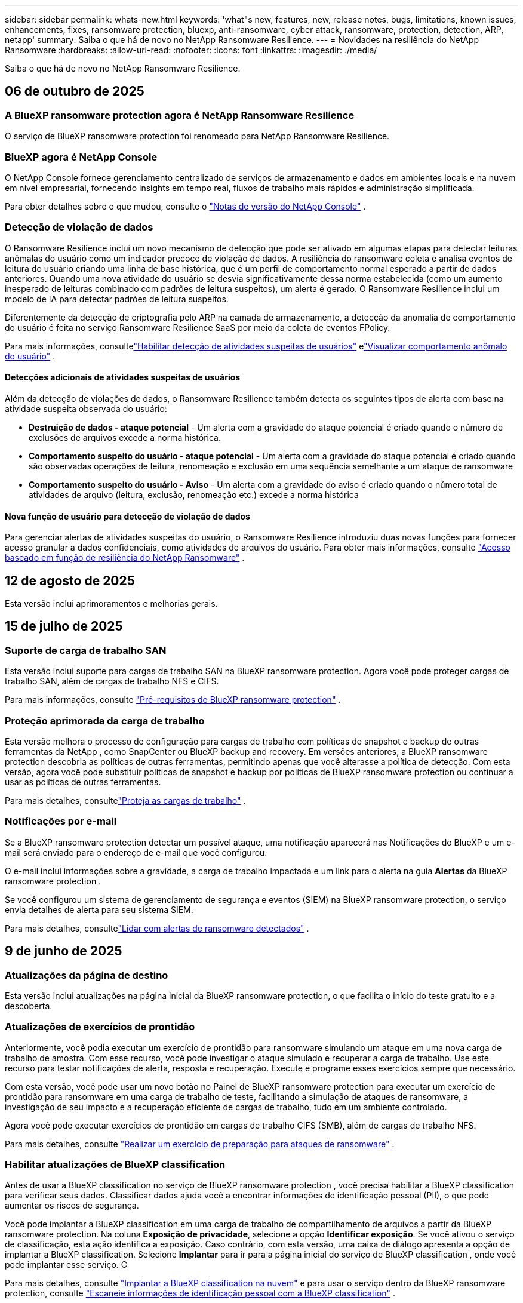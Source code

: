 ---
sidebar: sidebar 
permalink: whats-new.html 
keywords: 'what"s new, features, new, release notes, bugs, limitations, known issues, enhancements, fixes, ransomware protection, bluexp, anti-ransomware, cyber attack, ransomware, protection, detection, ARP, netapp' 
summary: Saiba o que há de novo no NetApp Ransomware Resilience. 
---
= Novidades na resiliência do NetApp Ransomware
:hardbreaks:
:allow-uri-read: 
:nofooter: 
:icons: font
:linkattrs: 
:imagesdir: ./media/


[role="lead"]
Saiba o que há de novo no NetApp Ransomware Resilience.



== 06 de outubro de 2025



=== A BlueXP ransomware protection agora é NetApp Ransomware Resilience

O serviço de BlueXP ransomware protection foi renomeado para NetApp Ransomware Resilience.



=== BlueXP agora é NetApp Console

O NetApp Console fornece gerenciamento centralizado de serviços de armazenamento e dados em ambientes locais e na nuvem em nível empresarial, fornecendo insights em tempo real, fluxos de trabalho mais rápidos e administração simplificada.

Para obter detalhes sobre o que mudou, consulte o https://docs.netapp.com/us-en/console-relnotes/index.html["Notas de versão do NetApp Console"] .



=== Detecção de violação de dados

O Ransomware Resilience inclui um novo mecanismo de detecção que pode ser ativado em algumas etapas para detectar leituras anômalas do usuário como um indicador precoce de violação de dados.  A resiliência do ransomware coleta e analisa eventos de leitura do usuário criando uma linha de base histórica, que é um perfil de comportamento normal esperado a partir de dados anteriores.  Quando uma nova atividade do usuário se desvia significativamente dessa norma estabelecida (como um aumento inesperado de leituras combinado com padrões de leitura suspeitos), um alerta é gerado.  O Ransomware Resilience inclui um modelo de IA para detectar padrões de leitura suspeitos.

Diferentemente da detecção de criptografia pelo ARP na camada de armazenamento, a detecção da anomalia de comportamento do usuário é feita no serviço Ransomware Resilience SaaS por meio da coleta de eventos FPolicy.

Para mais informações, consultelink:https://docs.netapp.com/us-en/data-services-ransomware-resilience/suspicious-user-activity.html["Habilitar detecção de atividades suspeitas de usuários"] elink:https://docs.netapp.com/us-en/data-services-ransomware-resilience/rp-use-alert.html#view-anomalous-user-behavior["Visualizar comportamento anômalo do usuário"] .



==== Detecções adicionais de atividades suspeitas de usuários

Além da detecção de violações de dados, o Ransomware Resilience também detecta os seguintes tipos de alerta com base na atividade suspeita observada do usuário:

* **Destruição de dados - ataque potencial** - Um alerta com a gravidade do ataque potencial é criado quando o número de exclusões de arquivos excede a norma histórica.
* **Comportamento suspeito do usuário - ataque potencial** - Um alerta com a gravidade do ataque potencial é criado quando são observadas operações de leitura, renomeação e exclusão em uma sequência semelhante a um ataque de ransomware
* **Comportamento suspeito do usuário - Aviso** - Um alerta com a gravidade do aviso é criado quando o número total de atividades de arquivo (leitura, exclusão, renomeação etc.) excede a norma histórica




==== Nova função de usuário para detecção de violação de dados

Para gerenciar alertas de atividades suspeitas do usuário, o Ransomware Resilience introduziu duas novas funções para fornecer acesso granular a dados confidenciais, como atividades de arquivos do usuário. Para obter mais informações, consulte link:https://docs.netapp.com/us-en/data-services-ransomware-resilience/rp-reference-roles.html["Acesso baseado em função de resiliência do NetApp Ransomware"] .



== 12 de agosto de 2025

Esta versão inclui aprimoramentos e melhorias gerais.



== 15 de julho de 2025



=== Suporte de carga de trabalho SAN

Esta versão inclui suporte para cargas de trabalho SAN na BlueXP ransomware protection.  Agora você pode proteger cargas de trabalho SAN, além de cargas de trabalho NFS e CIFS.

Para mais informações, consulte link:https://docs.netapp.com/us-en/data-services-ransomware-resilience/rp-start-prerequisites.html["Pré-requisitos de BlueXP ransomware protection"] .



=== Proteção aprimorada da carga de trabalho

Esta versão melhora o processo de configuração para cargas de trabalho com políticas de snapshot e backup de outras ferramentas da NetApp , como SnapCenter ou BlueXP backup and recovery.  Em versões anteriores, a BlueXP ransomware protection descobria as políticas de outras ferramentas, permitindo apenas que você alterasse a política de detecção.  Com esta versão, agora você pode substituir políticas de snapshot e backup por políticas de BlueXP ransomware protection ou continuar a usar as políticas de outras ferramentas.

Para mais detalhes, consultelink:https://docs.netapp.com/us-en/data-services-ransomware-resilience/rp-use-protect.html["Proteja as cargas de trabalho"] .



=== Notificações por e-mail

Se a BlueXP ransomware protection detectar um possível ataque, uma notificação aparecerá nas Notificações do BlueXP e um e-mail será enviado para o endereço de e-mail que você configurou.

O e-mail inclui informações sobre a gravidade, a carga de trabalho impactada e um link para o alerta na guia *Alertas* da BlueXP ransomware protection .

Se você configurou um sistema de gerenciamento de segurança e eventos (SIEM) na BlueXP ransomware protection, o serviço envia detalhes de alerta para seu sistema SIEM.

Para mais detalhes, consultelink:https://docs.netapp.com/us-en/data-services-ransomware-resilience/rp-use-alert.html["Lidar com alertas de ransomware detectados"] .



== 9 de junho de 2025



=== Atualizações da página de destino

Esta versão inclui atualizações na página inicial da BlueXP ransomware protection, o que facilita o início do teste gratuito e a descoberta.



=== Atualizações de exercícios de prontidão

Anteriormente, você podia executar um exercício de prontidão para ransomware simulando um ataque em uma nova carga de trabalho de amostra.  Com esse recurso, você pode investigar o ataque simulado e recuperar a carga de trabalho.  Use este recurso para testar notificações de alerta, resposta e recuperação.  Execute e programe esses exercícios sempre que necessário.

Com esta versão, você pode usar um novo botão no Painel de BlueXP ransomware protection para executar um exercício de prontidão para ransomware em uma carga de trabalho de teste, facilitando a simulação de ataques de ransomware, a investigação de seu impacto e a recuperação eficiente de cargas de trabalho, tudo em um ambiente controlado.

Agora você pode executar exercícios de prontidão em cargas de trabalho CIFS (SMB), além de cargas de trabalho NFS.

Para mais detalhes, consulte https://docs.netapp.com/us-en/data-services-ransomware-resilience/rp-start-simulate.html["Realizar um exercício de preparação para ataques de ransomware"] .



=== Habilitar atualizações de BlueXP classification

Antes de usar a BlueXP classification no serviço de BlueXP ransomware protection , você precisa habilitar a BlueXP classification para verificar seus dados.  Classificar dados ajuda você a encontrar informações de identificação pessoal (PII), o que pode aumentar os riscos de segurança.

Você pode implantar a BlueXP classification em uma carga de trabalho de compartilhamento de arquivos a partir da BlueXP ransomware protection.  Na coluna *Exposição de privacidade*, selecione a opção *Identificar exposição*.  Se você ativou o serviço de classificação, esta ação identifica a exposição.  Caso contrário, com esta versão, uma caixa de diálogo apresenta a opção de implantar a BlueXP classification.  Selecione *Implantar* para ir para a página inicial do serviço de BlueXP classification , onde você pode implantar esse serviço.  C

Para mais detalhes, consulte https://docs.netapp.com/us-en/data-services-data-classification/task-deploy-cloud-compliance.html["Implantar a BlueXP classification na nuvem"^] e para usar o serviço dentro da BlueXP ransomware protection, consulte https://docs.netapp.com/us-en/data-services-ransomware-resilience/rp-use-protect-classify.html["Escaneie informações de identificação pessoal com a BlueXP classification"] .



== 13 de maio de 2025



=== Relatório de ambientes de trabalho não suportados na BlueXP ransomware protection

Durante o fluxo de trabalho de descoberta, a BlueXP ransomware protection relata mais detalhes quando você passa o mouse sobre Cargas de trabalho suportadas ou não suportadas.  Isso ajudará você a entender por que algumas de suas cargas de trabalho não são descobertas pelo serviço de BlueXP ransomware protection .

Há muitos motivos pelos quais o serviço não oferece suporte a um ambiente de trabalho, por exemplo, a versão do ONTAP no seu ambiente de trabalho pode ser inferior à versão necessária.  Quando você passa o mouse sobre um ambiente de trabalho sem suporte, uma dica de ferramenta exibe o motivo.

Você pode visualizar os ambientes de trabalho sem suporte durante a descoberta inicial, onde também pode baixar os resultados.  Você também pode visualizar os resultados da descoberta na opção *Descoberta de carga de trabalho* na página Configurações.

Para mais detalhes, consulte https://docs.netapp.com/us-en/data-services-ransomware-resilience/rp-start-discover.html["Descubra cargas de trabalho na BlueXP ransomware protection"] .



== 29 de abril de 2025



=== Suporte para Amazon FSx for NetApp ONTAP

Esta versão oferece suporte ao Amazon FSx for NetApp ONTAP.  Este recurso ajuda você a proteger suas cargas de trabalho FSx para ONTAP com a BlueXP ransomware protection.

O FSx for ONTAP é um serviço totalmente gerenciado que fornece o poder do armazenamento NetApp ONTAP na nuvem.  Ele fornece os mesmos recursos, desempenho e capacidades administrativas que você usa no local, com a agilidade e escalabilidade de um serviço nativo da AWS.

As seguintes alterações foram feitas no fluxo de trabalho de BlueXP ransomware protection :

* O Discovery inclui cargas de trabalho no FSx para ambientes de trabalho ONTAP 9.15.
* A guia Proteção mostra cargas de trabalho no FSx para ambientes ONTAP .  Neste ambiente, você deve executar operações de backup usando o serviço de backup FSx for ONTAP .  Você pode restaurar essas cargas de trabalho usando instantâneos de BlueXP ransomware protection .
+

TIP: Políticas de backup para uma carga de trabalho em execução no FSx para ONTAP não podem ser definidas no BlueXP.  Todas as políticas de backup existentes definidas no Amazon FSx for NetApp ONTAP permanecem inalteradas.

* Incidentes de alerta mostram o novo ambiente de trabalho do FSx para ONTAP .


Para mais detalhes, consulte https://docs.netapp.com/us-en/data-services-ransomware-resilience/concept-ransomware-resilience.html["Saiba mais sobre a BlueXP ransomware protection e ambientes de trabalho"] .

Para obter informações sobre as opções suportadas, consulte o https://docs.netapp.com/us-en/data-services-ransomware-resilience/rp-reference-limitations.html["Limitações da BlueXP ransomware protection"] .



=== Função de acesso BlueXP necessária

Agora você precisa de uma das seguintes funções de acesso para visualizar, descobrir ou gerenciar a BlueXP ransomware protection: administrador da organização, administrador de pasta ou projeto, administrador de proteção contra ransomware ou visualizador de proteção contra ransomware.

https://docs.netapp.com/us-en/console-setup-admin/reference-iam-predefined-roles.html["Saiba mais sobre as funções de acesso do BlueXP para todos os serviços"^] .



== 14 de abril de 2025



=== Relatórios de exercícios de prontidão

Com esta versão, você pode revisar relatórios de exercícios de prontidão para ataques de ransomware.  Um exercício de prontidão permite simular um ataque de ransomware em uma carga de trabalho de amostra recém-criada.  Em seguida, investigue o ataque simulado e recupere a carga de trabalho de amostra.  Esse recurso ajuda você a saber se está preparado no caso de um ataque real de ransomware, testando processos de notificação de alerta, resposta e recuperação.

Para mais detalhes, consulte https://docs.netapp.com/us-en/data-services-ransomware-resilience/rp-start-simulate.html["Realizar um exercício de preparação para ataques de ransomware"] .



=== Novas funções e permissões de controle de acesso baseadas em funções

Anteriormente, você podia atribuir funções e permissões aos usuários com base em suas responsabilidades, o que ajuda a gerenciar o acesso dos usuários à BlueXP ransomware protection.  Com esta versão, há duas novas funções específicas para a BlueXP ransomware protection com permissões atualizadas.  As novas funções são:

* Administrador de proteção contra ransomware
* Visualizador de proteção contra ransomware


Para obter detalhes sobre permissões, consulte https://docs.netapp.com/us-en/data-services-ransomware-resilience/rp-reference-roles.html["Acesso baseado em função de BlueXP ransomware protection aos recursos"] .



=== Melhorias de pagamento

Esta versão inclui diversas melhorias no processo de pagamento.

Para mais detalhes, consulte https://docs.netapp.com/us-en/data-services-ransomware-resilience/rp-start-licenses.html["Configurar opções de licenciamento e pagamento"] .



== 10 de março de 2025



=== Simule um ataque e responda

Com esta versão, simule um ataque de ransomware para testar sua resposta a um alerta de ransomware.  Esse recurso ajuda você a saber se está preparado no caso de um ataque real de ransomware, testando processos de notificação de alerta, resposta e recuperação.

Para mais detalhes, consulte https://docs.netapp.com/us-en/data-services-ransomware-resilience/rp-start-simulate.html["Realizar um exercício de preparação para ataques de ransomware"] .



=== Melhorias no processo de descoberta

Esta versão inclui melhorias nos processos seletivos de descoberta e redescoberta:

* Com esta versão, você pode descobrir cargas de trabalho recém-criadas que foram adicionadas aos ambientes de trabalho selecionados anteriormente.
* Você também pode selecionar _novos_ ambientes de trabalho nesta versão.  Esse recurso ajuda a proteger novas cargas de trabalho adicionadas ao seu ambiente.
* Você pode executar esses processos de descoberta durante o processo de descoberta inicialmente ou na opção Configurações.


Para mais detalhes, consulte https://docs.netapp.com/us-en/data-services-ransomware-resilience/rp-start-discover.html["Descubra cargas de trabalho recém-criadas para ambientes de trabalho selecionados anteriormente"] e https://docs.netapp.com/us-en/data-services-ransomware-resilience/rp-use-settings.html["Configurar recursos com a opção Configurações"] .



=== Alertas gerados quando alta criptografia é detectada

Com esta versão, você pode visualizar alertas quando alta criptografia for detectada em suas cargas de trabalho, mesmo sem grandes alterações na extensão do arquivo.  Este recurso, que usa a IA de proteção autônoma contra ransomware (ARP) do ONTAP , ajuda você a identificar cargas de trabalho que correm risco de ataques de ransomware.  Use este recurso e baixe a lista completa de arquivos afetados com ou sem alterações de extensão.

Para mais detalhes, consulte https://docs.netapp.com/us-en/data-services-ransomware-resilience/rp-use-alert.html["Responder a um alerta de ransomware detectado"] .



== 16 de dezembro de 2024



=== Detecte comportamento anômalo do usuário usando o Data Infrastructure Insights Storage Workload Security

Com esta versão, você pode usar o Data Infrastructure Insights Storage Workload Security para detectar comportamento anômalo do usuário em suas cargas de trabalho de armazenamento.  Este recurso ajuda você a identificar potenciais ameaças à segurança e bloquear usuários potencialmente mal-intencionados para proteger seus dados.

Para mais detalhes, consulte https://docs.netapp.com/us-en/data-services-ransomware-resilience/rp-use-alert.html["Responder a um alerta de ransomware detectado"] .

Antes de usar o Data Infrastructure Insights Storage Workload Security para detectar comportamento anômalo do usuário, você precisa configurar a opção usando a opção *Configurações* de BlueXP ransomware protection .

Consulte https://docs.netapp.com/us-en/data-services-ransomware-resilience/rp-use-settings.html["Configurar as definições de BlueXP ransomware protection"] .



=== Selecione cargas de trabalho para descobrir e proteger

Com esta versão, agora você pode fazer o seguinte:

* Em cada Conector, selecione os ambientes de trabalho onde você deseja descobrir cargas de trabalho.  Você pode se beneficiar desse recurso se quiser proteger cargas de trabalho específicas em seu ambiente e não outras.
* Durante a descoberta de carga de trabalho, você pode habilitar a descoberta automática de cargas de trabalho por Conector.  Este recurso permite que você selecione as cargas de trabalho que deseja proteger.
* Descubra cargas de trabalho recém-criadas para ambientes de trabalho selecionados anteriormente.


Consulte https://docs.netapp.com/us-en/data-services-ransomware-resilience/rp-start-discover.html["Descubra cargas de trabalho"] .



== 7 de novembro de 2024



=== Habilitar classificação de dados e busca de informações de identificação pessoal (PII)

Com esta versão, você pode habilitar a BlueXP classification, um componente principal da família BlueXP , para escanear e classificar dados em suas cargas de trabalho de compartilhamento de arquivos.  Classificar dados ajuda você a identificar se seus dados incluem informações pessoais ou privadas, o que pode aumentar os riscos de segurança.  Esse processo também afeta a importância da carga de trabalho e ajuda a garantir que você esteja protegendo as cargas de trabalho com o nível certo de proteção.

A verificação de dados PII na BlueXP ransomware protection geralmente está disponível para clientes que implantaram a BlueXP classification.  A BlueXP classification está disponível como parte da plataforma BlueXP sem custo adicional e pode ser implantada no local ou na nuvem do cliente.

Consulte https://docs.netapp.com/us-en/data-services-ransomware-resilience/rp-use-settings.html["Configurar as definições de BlueXP ransomware protection"] .

Para iniciar a verificação, na página Proteção, clique em *Identificar exposição* na coluna Exposição de privacidade.

https://docs.netapp.com/us-en/data-services-ransomware-resilience/rp-use-protect-classify.html["Escaneie dados pessoais confidenciais com a BlueXP classification"] .



=== Integração do SIEM com o Microsoft Sentinel

Agora você pode enviar dados ao seu sistema de gerenciamento de segurança e eventos (SIEM) para análise e detecção de ameaças usando o Microsoft Sentinel.  Anteriormente, você podia selecionar o AWS Security Hub ou o Splunk Cloud como seu SIEM.

https://docs.netapp.com/us-en/data-services-ransomware-resilience/rp-use-settings.html["Saiba mais sobre como configurar as configurações de BlueXP ransomware protection"] .



=== Teste grátis agora por 30 dias

Com este lançamento, novas implantações da BlueXP ransomware protection agora têm 30 dias de teste gratuito.  Anteriormente, a BlueXP ransomware protection oferecia 90 dias de teste gratuito.  Se você já estiver no teste gratuito de 90 dias, a oferta continuará por 90 dias.



=== Restaurar a carga de trabalho do aplicativo no nível de arquivo para Podman

Antes de restaurar uma carga de trabalho de aplicativo no nível de arquivo, agora você pode visualizar uma lista de arquivos que podem ter sido afetados por um ataque e identificar aqueles que deseja restaurar.  Anteriormente, se os Conectores BlueXP em uma organização (anteriormente uma conta) estivessem usando o Podman, esse recurso era desabilitado.  Agora está habilitado para o Podman.  Você pode deixar que a BlueXP ransomware protection escolha os arquivos a serem restaurados, pode enviar um arquivo CSV que lista todos os arquivos afetados por um alerta ou pode identificar manualmente quais arquivos deseja restaurar.

https://docs.netapp.com/us-en/data-services-ransomware-resilience/rp-use-recover.html["Saiba mais sobre como se recuperar de um ataque de ransomware"] .



== 30 de setembro de 2024



=== Agrupamento personalizado de cargas de trabalho de compartilhamento de arquivos

Com esta versão, agora você pode agrupar compartilhamentos de arquivos para facilitar a proteção do seu patrimônio de dados.  O serviço pode proteger todos os volumes de um grupo ao mesmo tempo.  Anteriormente, você precisava proteger cada volume separadamente.

https://docs.netapp.com/us-en/data-services-ransomware-resilience/rp-use-protect.html["Saiba mais sobre o agrupamento de cargas de trabalho de compartilhamento de arquivos em estratégias de proteção contra ransomware"] .



== 2 de setembro de 2024



=== Avaliação de risco de segurança do Digital Advisor

A BlueXP ransomware protection agora coleta informações sobre riscos de segurança altos e críticos relacionados a um cluster do NetApp Digital Advisor.  Se algum risco for encontrado, a BlueXP ransomware protection fornece uma recomendação no painel *Ações recomendadas* do Painel: "Corrigir uma vulnerabilidade de segurança conhecida no cluster <nome>".  Na recomendação no Painel, clicar em *Revisar e corrigir* sugere revisar o Digital Advisor e um artigo sobre Vulnerabilidade e Exposição Comuns (CVE) para resolver o risco de segurança.  Se houver vários riscos de segurança, revise as informações no Digital Advisor.

Consulte https://docs.netapp.com/us-en/active-iq/index.html["Documentação do Digital Advisor"^] .



=== Fazer backup no Google Cloud Platform

Com esta versão, você pode definir um destino de backup para um bucket do Google Cloud Platform.  Anteriormente, você só podia adicionar destinos de backup ao NetApp StorageGRID, Amazon Web Services e Microsoft Azure.

https://docs.netapp.com/us-en/data-services-ransomware-resilience/rp-use-settings.html["Saiba mais sobre como configurar as configurações de BlueXP ransomware protection"] .



=== Suporte para Google Cloud Platform

O serviço agora oferece suporte ao Cloud Volumes ONTAP para Google Cloud Platform para proteção de armazenamento.  Anteriormente, o serviço suportava apenas o Cloud Volumes ONTAP para Amazon Web Services e Microsoft Azure, além de NAS local.

https://docs.netapp.com/us-en/data-services-ransomware-resilience/concept-ransomware-resilience.html["Saiba mais sobre a BlueXP ransomware protection e fontes de dados suportadas, destinos de backup e ambientes de trabalho"] .



=== Controle de acesso baseado em função

Agora você pode limitar o acesso a atividades específicas com o controle de acesso baseado em função (RBAC).  A BlueXP ransomware protection usa duas funções do BlueXP: Administrador de conta do BlueXP e Administrador sem conta (Visualizador).

Para obter detalhes sobre as ações que cada função pode executar, consulte https://docs.netapp.com/us-en/data-services-ransomware-resilience/rp-reference-roles.html["Privilégios de controle de acesso baseados em funções"] .



== 5 de agosto de 2024



=== Detecção de ameaças com Splunk Cloud

Você pode enviar dados automaticamente para seu sistema de gerenciamento de segurança e eventos (SIEM) para análise e detecção de ameaças.  Com versões anteriores, você podia selecionar apenas o AWS Security Hub como seu SIEM.  Com esta versão, você pode selecionar o AWS Security Hub ou o Splunk Cloud como seu SIEM.

https://docs.netapp.com/us-en/data-services-ransomware-resilience/rp-use-settings.html["Saiba mais sobre como configurar as configurações de BlueXP ransomware protection"] .



== 1 de julho de 2024



=== Traga sua própria licença (BYOL)

Com esta versão, você pode usar uma licença BYOL, que é um arquivo de licença NetApp (NLF) que você obtém do seu representante de vendas da NetApp .

https://docs.netapp.com/us-en/data-services-ransomware-resilience/rp-start-licenses.html["Saiba mais sobre a configuração do licenciamento"] .



=== Restaurar a carga de trabalho do aplicativo no nível do arquivo

Antes de restaurar uma carga de trabalho de aplicativo no nível de arquivo, agora você pode visualizar uma lista de arquivos que podem ter sido afetados por um ataque e identificar aqueles que deseja restaurar.  Você pode deixar que a BlueXP ransomware protection escolha os arquivos a serem restaurados, pode enviar um arquivo CSV que lista todos os arquivos afetados por um alerta ou pode identificar manualmente quais arquivos deseja restaurar.


NOTE: Com esta versão, se todos os conectores BlueXP em uma conta não estiverem usando o Podman, o recurso de restauração de arquivo único será habilitado.  Caso contrário, ele será desabilitado para essa conta.

https://docs.netapp.com/us-en/data-services-ransomware-resilience/rp-use-recover.html["Saiba mais sobre como se recuperar de um ataque de ransomware"] .



=== Baixe uma lista de arquivos afetados

Antes de restaurar uma carga de trabalho de aplicativo no nível de arquivo, agora você pode acessar a página Alertas para baixar uma lista de arquivos afetados em um arquivo CSV e, em seguida, usar a página Recuperação para carregar o arquivo CSV.

https://docs.netapp.com/us-en/data-services-ransomware-resilience/rp-use-recover.html["Saiba mais sobre como baixar arquivos afetados antes de restaurar um aplicativo"] .



=== Excluir plano de proteção

Com esta versão, agora você pode excluir uma estratégia de proteção contra ransomware.

https://docs.netapp.com/us-en/data-services-ransomware-resilience/rp-use-protect.html["Saiba mais sobre como proteger cargas de trabalho e gerenciar estratégias de proteção contra ransomware"] .



== 10 de junho de 2024



=== Bloqueio de cópia de instantâneo no armazenamento primário

Habilite isso para bloquear as cópias de instantâneo no armazenamento primário para que elas não possam ser modificadas ou excluídas por um determinado período de tempo, mesmo que um ataque de ransomware chegue ao destino do armazenamento de backup.

https://docs.netapp.com/us-en/data-services-ransomware-resilience/rp-use-protect.html["Saiba mais sobre como proteger cargas de trabalho e habilitar o bloqueio de backup em uma estratégia de proteção contra ransomware"] .



=== Suporte para Cloud Volumes ONTAP para Microsoft Azure

Esta versão oferece suporte ao Cloud Volumes ONTAP para Microsoft Azure como um sistema, além do Cloud Volumes ONTAP para AWS e do ONTAP NAS local.

https://docs.netapp.com/us-en/storage-management-cloud-volumes-ontap/task-getting-started-azure.html["Início rápido para Cloud Volumes ONTAP no Azure"^]

https://docs.netapp.com/us-en/data-services-ransomware-resilience/concept-ransomware-resilience.html["Saiba mais sobre a BlueXP ransomware protection"] .



=== Microsoft Azure adicionado como destino de backup

Agora você pode adicionar o Microsoft Azure como destino de backup junto com o AWS e o NetApp StorageGRID.

https://docs.netapp.com/us-en/data-services-ransomware-resilience/rp-use-settings.html["Saiba mais sobre como configurar as definições de proteção"] .



== 14 de maio de 2024



=== Atualizações de licenciamento

Você pode se inscrever para um teste gratuito de 90 dias.  Em breve, você poderá comprar uma assinatura paga conforme o uso no Amazon Web Services Marketplace ou trazer sua própria licença do NetApp .

https://docs.netapp.com/us-en/data-services-ransomware-resilience/rp-start-licenses.html["Saiba mais sobre a configuração do licenciamento"] .



=== Protocolo CIFS

O serviço agora oferece suporte a ONTAP local e Cloud Volumes ONTAP em sistemas AWS usando protocolos NFS e CIFS.  A versão anterior suportava apenas o protocolo NFS.



=== Detalhes da carga de trabalho

Esta versão agora fornece mais detalhes nas informações de carga de trabalho da Proteção e outras páginas para melhor avaliação da proteção da carga de trabalho.  Nos detalhes da carga de trabalho, você pode revisar a política atribuída atualmente e revisar os destinos de backup configurados.

https://docs.netapp.com/us-en/data-services-ransomware-resilience/rp-use-protect.html["Saiba mais sobre como visualizar detalhes da carga de trabalho nas páginas de proteção"] .



=== Proteção e recuperação consistentes com aplicativos e VMs

Agora você pode executar proteção consistente com aplicativos com o NetApp SnapCenter Software e proteção consistente com VMs com o SnapCenter Plug-in for VMware vSphere, obtendo um estado quiescente e consistente para evitar possível perda de dados posteriormente, caso seja necessária recuperação.  Se a recuperação for necessária, você pode restaurar o aplicativo ou a VM para qualquer um dos estados disponíveis anteriormente.

https://docs.netapp.com/us-en/data-services-ransomware-resilience/rp-use-protect.html["Saiba mais sobre como proteger cargas de trabalho"] .



=== Estratégias de proteção contra ransomware

Se não houver políticas de snapshot ou backup na carga de trabalho, você poderá criar uma estratégia de proteção contra ransomware, que pode incluir as seguintes políticas criadas neste serviço:

* Política de instantâneo
* Política de backup
* Política de detecção


https://docs.netapp.com/us-en/data-services-ransomware-resilience/rp-use-protect.html["Saiba mais sobre como proteger cargas de trabalho"] .



=== Detecção de ameaças

Agora é possível habilitar a detecção de ameaças usando um sistema de gerenciamento de eventos e segurança (SIEM) de terceiros.  O Painel agora mostra uma nova recomendação para "Ativar detecção de ameaças", que pode ser configurada na página Configurações.

https://docs.netapp.com/us-en/data-services-ransomware-resilience/rp-use-settings.html["Saiba mais sobre como configurar opções de configurações"] .



=== Descartar alertas falsos positivos

Na aba Alertas, agora você pode descartar falsos positivos ou decidir recuperar seus dados imediatamente.

https://docs.netapp.com/us-en/data-services-ransomware-resilience/rp-use-alert.html["Saiba mais sobre como responder a um alerta de ransomware"] .



=== Status de detecção

Novos status de detecção aparecem na página Proteção, mostrando o status da detecção de ransomware aplicada à carga de trabalho.

https://docs.netapp.com/us-en/data-services-ransomware-resilience/rp-use-protect.html["Saiba mais sobre como proteger cargas de trabalho e visualizar status de proteção"] .



=== Baixar arquivos CSV

Você pode baixar arquivos CSV* nas páginas Proteção, Alertas e Recuperação.

https://docs.netapp.com/us-en/data-services-ransomware-resilience/rp-use-reports.html["Saiba mais sobre como baixar arquivos CSV do Painel e de outras páginas"] .



=== Link da documentação

O link para visualizar a documentação agora está incluído na interface do usuário.  Você pode acessar esta documentação na vertical do Painel *Ações*image:button-actions-vertical.png["Opção Ações Verticais"] opção.  Selecione *Novidades* para ver detalhes nas Notas de versão ou *Documentação* para ver a página inicial da documentação de BlueXP ransomware protection .



=== BlueXP backup and recovery

O serviço de BlueXP backup and recovery não precisa mais estar habilitado no sistema. Ver link:rp-start-prerequisites.html["pré-requisitos"] .  O serviço de BlueXP ransomware protection ajuda a configurar um destino de backup por meio da opção Configurações. Ver link:rp-use-settings.html["Configurar definições"] .



=== Opção de configurações

Agora você pode configurar destinos de backup nas configurações de BlueXP ransomware protection .

https://docs.netapp.com/us-en/data-services-ransomware-resilience/rp-use-settings.html["Saiba mais sobre como configurar opções de configurações"] .



== 5 de março de 2024



=== Gestão de políticas de proteção

Além de usar políticas predefinidas, agora você pode criar políticas. https://docs.netapp.com/us-en/data-services-ransomware-resilience/rp-use-protect.html["Saiba mais sobre o gerenciamento de políticas"] .



=== Imutabilidade no armazenamento secundário (DataLock)

Agora você pode tornar o backup imutável no armazenamento secundário usando a tecnologia NetApp DataLock no armazenamento de objetos. https://docs.netapp.com/us-en/data-services-ransomware-resilience/rp-use-protect.html["Saiba mais sobre como criar políticas de proteção"] .



=== Backup automático para NetApp StorageGRID

Além de usar a AWS, agora você pode escolher o StorageGRID como seu destino de backup. https://docs.netapp.com/us-en/data-services-ransomware-resilience/rp-use-settings.html["Saiba mais sobre como configurar destinos de backup"] .



=== Recursos adicionais para investigar ataques potenciais

Agora você pode visualizar mais detalhes forenses para investigar o possível ataque detectado. https://docs.netapp.com/us-en/data-services-ransomware-resilience/rp-use-alert.html["Saiba mais sobre como responder a um alerta de ransomware detectado"] .



=== Processo de recuperação

O processo de recuperação foi aprimorado.  Agora, você pode recuperar volume por volume ou todos os volumes de uma carga de trabalho. https://docs.netapp.com/us-en/data-services-ransomware-resilience/rp-use-recover.html["Saiba mais sobre como se recuperar de um ataque de ransomware (após os incidentes terem sido neutralizados)"] .

https://docs.netapp.com/us-en/data-services-ransomware-resilience/concept-ransomware-resilience.html["Saiba mais sobre a BlueXP ransomware protection"] .



== 6 de outubro de 2023

O serviço de BlueXP ransomware protection é uma solução SaaS para proteger dados, detectar ataques potenciais e recuperar dados de um ataque de ransomware.

Na versão de pré-visualização, o serviço protege cargas de trabalho baseadas em aplicativos de Oracle, MySQL, datastores de VM e compartilhamentos de arquivos em armazenamento NAS local, bem como Cloud Volumes ONTAP na AWS (usando o protocolo NFS) em organizações BlueXP individualmente e faz backup de dados no armazenamento em nuvem da Amazon Web Services.

O serviço de BlueXP ransomware protection oferece uso completo de diversas tecnologias da NetApp para que seu administrador de segurança de dados ou engenheiro de operações de segurança possa atingir os seguintes objetivos:

* Visualize a proteção contra ransomware em todas as suas cargas de trabalho rapidamente.
* Obtenha insights sobre recomendações de proteção contra ransomware
* Melhore a postura de proteção com base nas recomendações de BlueXP ransomware protection .
* Atribua políticas de proteção contra ransomware para proteger suas principais cargas de trabalho e dados de alto risco contra ataques de ransomware.
* Monitore a saúde de suas cargas de trabalho contra ataques de ransomware em busca de anomalias nos dados.
* Avalie rapidamente o impacto de incidentes de ransomware em sua carga de trabalho.
* Recupere-se de incidentes de ransomware de forma inteligente restaurando dados e garantindo que não ocorram reinfecções a partir de dados armazenados.


https://docs.netapp.com/us-en/data-services-ransomware-resilience/concept-ransomware-resilience.html["Saiba mais sobre a BlueXP ransomware protection"] .
